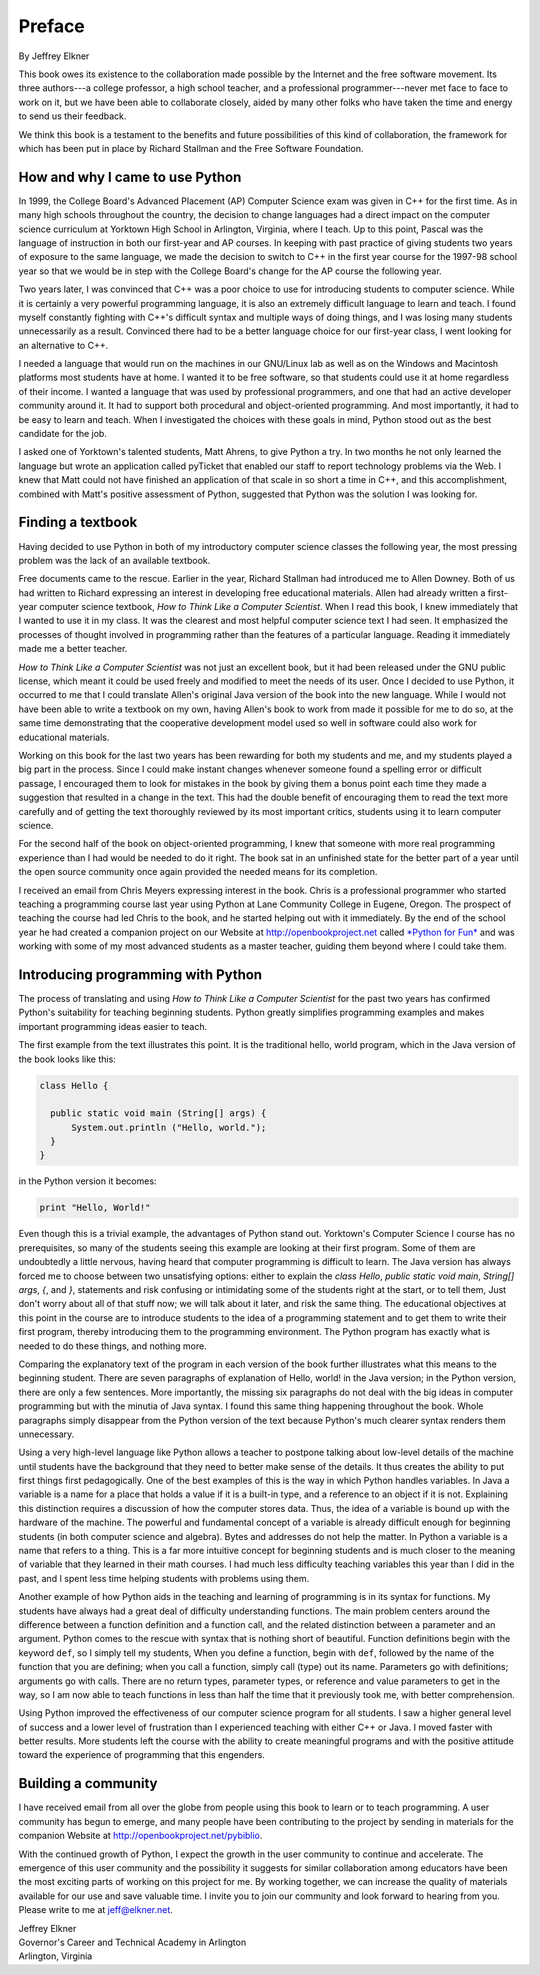 Preface
=======

By Jeffrey Elkner

This book owes its existence to the collaboration made possible by the Internet
and the free software movement. Its three authors---a college professor, a high
school teacher, and a professional programmer---never met face to face to work
on it, but we have been able to collaborate closely, aided by many other folks
who have taken the time and energy to send us their feedback.

We think this book is a testament to the benefits and future possibilities of
this kind of collaboration, the framework for which has been put in place by
Richard Stallman and the Free Software Foundation.


How and why I came to use Python
--------------------------------

In 1999, the College Board's Advanced Placement (AP) Computer Science exam was
given in C++ for the first time. As in many high schools throughout the
country, the decision to change languages had a direct impact on the computer
science curriculum at Yorktown High School in Arlington, Virginia, where I
teach. Up to this point, Pascal was the language of instruction in both our
first-year and AP courses. In keeping with past practice of giving students two
years of exposure to the same language, we made the decision to switch to C++
in the first year course for the 1997-98 school year so that we would be in
step with the College Board's change for the AP course the following year.

Two years later, I was convinced that C++ was a poor choice to use for
introducing students to computer science. While it is certainly a very powerful
programming language, it is also an extremely difficult language to learn and
teach. I found myself constantly fighting with C++'s difficult syntax and
multiple ways of doing things, and I was losing many students unnecessarily as
a result. Convinced there had to be a better language choice for our first-year
class, I went looking for an alternative to C++.

I needed a language that would run on the machines in our GNU/Linux lab as well
as on the Windows and Macintosh platforms most students have at home. I wanted
it to be free software, so that students could use it at home regardless of
their income. I wanted a language that was used by professional programmers,
and one that had an active developer community around it. It had to support
both procedural and object-oriented programming. And most importantly, it had
to be easy to learn and teach. When I investigated the choices with these goals
in mind, Python stood out as the best candidate for the job.

I asked one of Yorktown's talented students, Matt Ahrens, to give Python a try.
In two months he not only learned the language but wrote an application called
pyTicket that enabled our staff to report technology problems via the Web. I
knew that Matt could not have finished an application of that scale in so short
a time in C++, and this accomplishment, combined with Matt's positive
assessment of Python, suggested that Python was the solution I was looking for.


Finding a textbook
------------------

Having decided to use Python in both of my introductory computer science
classes the following year, the most pressing problem was the lack of an
available textbook.

Free documents came to the rescue. Earlier in the year, Richard Stallman had
introduced me to Allen Downey. Both of us had written to Richard expressing an
interest in developing free educational materials. Allen had already written a
first-year computer science textbook, *How to Think Like a Computer Scientist*.
When I read this book, I knew immediately that I wanted to use it in my class.
It was the clearest and most helpful computer science text I had seen. It
emphasized the processes of thought involved in programming rather than the
features of a particular language. Reading it immediately made me a better
teacher.

*How to Think Like a Computer Scientist* was not just an excellent book, but it
had been released under the GNU public license, which meant it could be used
freely and modified to meet the needs of its user.  Once I decided to use
Python, it occurred to me that I could translate Allen's original Java version
of the book into the new language. While I would not have been able to write a
textbook on my own, having Allen's book to work from made it possible for me to
do so, at the same time demonstrating that the cooperative development model
used so well in software could also work for educational materials.

Working on this book for the last two years has been rewarding for both my
students and me, and my students played a big part in the process. Since I
could make instant changes whenever someone found a spelling error or difficult
passage, I encouraged them to look for mistakes in the book by giving them a
bonus point each time they made a suggestion that resulted in a change in the
text. This had the double benefit of encouraging them to read the text more
carefully and of getting the text thoroughly reviewed by its most important
critics, students using it to learn computer science.

For the second half of the book on object-oriented programming, I knew that
someone with more real programming experience than I had would be needed to do
it right. The book sat in an unfinished state for the better part of a year
until the open source community once again provided the needed means for its
completion.

I received an email from Chris Meyers expressing interest in the book.  Chris
is a professional programmer who started teaching a programming course last
year using Python at Lane Community College in Eugene, Oregon. The prospect of
teaching the course had led Chris to the book, and he started helping out with
it immediately. By the end of the school year he had created a companion
project on our Website at `http://openbookproject.net <http://openbookproject.net>`__ called `*Python for Fun* <http://openbookproject.net/py4fun>`__ and was
working with some of my most advanced students as a master teacher, guiding
them beyond where I could take them.


Introducing programming with Python
-----------------------------------

The process of translating and using *How to Think Like a Computer Scientist*
for the past two years has confirmed Python's suitability for teaching
beginning students. Python greatly simplifies programming examples and makes
important programming ideas easier to teach.

The first example from the text illustrates this point. It is the traditional
hello, world program, which in the Java version of the book looks like this:

.. sourcecode:: java 

    class Hello {

      public static void main (String[] args) {
          System.out.println ("Hello, world.");
      }
    }

in the Python version it becomes:

.. sourcecode:: python
    
    print "Hello, World!"

Even though this is a trivial example, the advantages of Python stand out.
Yorktown's Computer Science I course has no prerequisites, so many of the
students seeing this example are looking at their first program. Some of them
are undoubtedly a little nervous, having heard that computer programming is
difficult to learn. The Java version has always forced me to choose between two
unsatisfying options: either to explain the `class Hello`,
`public static void main`, `String[] args`, `{`, and `}`, statements and risk
confusing or intimidating some of the students right at the start, or to tell
them, Just don't worry about all of that stuff now; we will talk about it
later, and risk the same thing. The educational objectives at this point in the
course are to introduce students to the idea of a programming statement and to
get them to write their first program, thereby introducing them to the
programming environment. The Python program has exactly what is needed to do
these things, and nothing more.

Comparing the explanatory text of the program in each version of the book
further illustrates what this means to the beginning student.  There are
seven paragraphs of explanation of Hello, world! in the Java version; in the
Python version, there are only a few sentences. More importantly, the missing
six paragraphs do not deal with the big ideas in computer programming but with
the minutia of Java syntax. I found this same thing happening throughout the
book.  Whole paragraphs simply disappear from the Python version of the text
because Python's much clearer syntax renders them unnecessary.

Using a very high-level language like Python allows a teacher to postpone
talking about low-level details of the machine until students have the
background that they need to better make sense of the details. It thus creates
the ability to put first things first pedagogically. One of the best examples
of this is the way in which Python handles variables. In Java a variable is a
name for a place that holds a value if it is a built-in type, and a reference
to an object if it is not. Explaining this distinction requires a discussion
of how the computer stores data. Thus, the idea of a variable is bound up with
the hardware of the machine. The powerful and fundamental concept of a variable
is already difficult enough for beginning students (in both computer science
and algebra).  Bytes and addresses do not help the matter. In Python a variable
is a name that refers to a thing. This is a far more intuitive concept for
beginning students and is much closer to the meaning of variable that they
learned in their math courses. I had much less difficulty teaching variables
this year than I did in the past, and I spent less time helping students with
problems using them.

Another example of how Python aids in the teaching and learning of programming
is in its syntax for functions. My students have always had a great deal of
difficulty understanding functions. The main problem centers around the
difference between a function definition and a function call, and the related
distinction between a parameter and an argument. Python comes to the rescue
with syntax that is nothing short of beautiful. Function definitions begin with
the keyword ``def``, so I simply tell my students, When you define a function,
begin with ``def``, followed by the name of the function that you are defining;
when you call a function, simply call (type) out its name. Parameters go with
definitions; arguments go with calls. There are no return types, parameter
types, or reference and value parameters to get in the way, so I am now able to
teach functions in less than half the time that it previously took me, with
better comprehension.

Using Python improved the effectiveness of our computer science program for all
students. I saw a higher general level of success and a lower level of
frustration than I experienced teaching with either C++ or Java. I moved faster
with better results. More students left the course with the ability to create
meaningful programs and with the positive attitude toward the experience of
programming that this engenders.


Building a community
--------------------

I have received email from all over the globe from people using this book to
learn or to teach programming. A user community has begun to emerge, and many
people have been contributing to the project by sending in materials for the
companion Website at `http://openbookproject.net/pybiblio <http://openbookproject.net/pybiblio>`__.

With the continued growth of Python, I expect the growth in the user community
to continue and accelerate. The emergence of this user community and the
possibility it suggests for similar collaboration among educators have been the
most exciting parts of working on this project for me. By working together, we
can increase the quality of materials available for our use and save valuable
time. I invite you to join our community and look forward to hearing from you.
Please write to me at `jeff@elkner.net <mailto:jeff@elkner.net>`__.

| Jeffrey Elkner
| Governor's Career and Technical Academy in Arlington 
| Arlington, Virginia
